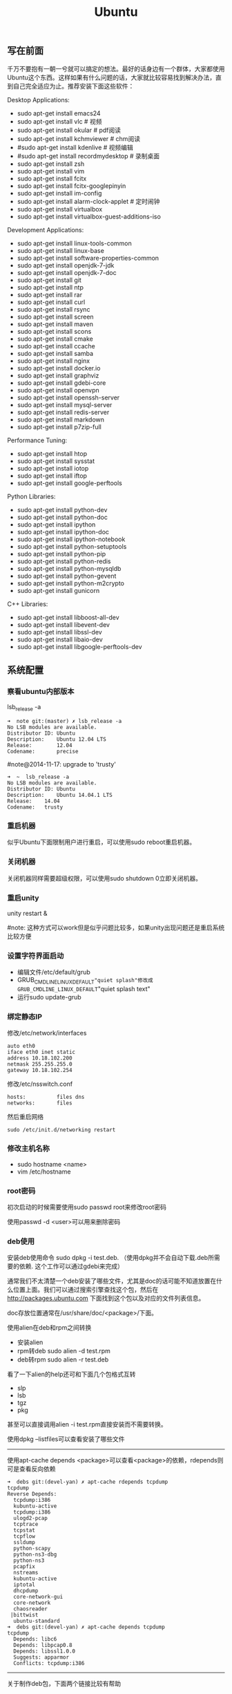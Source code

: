 #+title: Ubuntu
** 写在前面
千万不要抱有一朝一兮就可以搞定的想法。最好的话身边有一个群体，大家都使用Ubuntu这个东西。这样如果有什么问题的话，大家就比较容易找到解决办法，直到自己完全适应为止。推荐安装下面这些软件：

Desktop Applications:
- sudo apt-get install emacs24
- sudo apt-get install vlc # 视频
- sudo apt-get install okular # pdf阅读
- sudo apt-get install kchmviewer # chm阅读
- #sudo apt-get install kdenlive # 视频编辑
- #sudo apt-get install recordmydesktop # 录制桌面
- sudo apt-get install zsh
- sudo apt-get install vim
- sudo apt-get install fcitx
- sudo apt-get install fcitx-googlepinyin
- sudo apt-get install im-config
- sudo apt-get install alarm-clock-applet # 定时闹钟
- sudo apt-get install virtualbox
- sudo apt-get install virtualbox-guest-additions-iso

Development Applications:
- sudo apt-get install linux-tools-common
- sudo apt-get install linux-base
- sudo apt-get install software-properties-common
- sudo apt-get install openjdk-7-jdk
- sudo apt-get install openjdk-7-doc
- sudo apt-get install git
- sudo apt-get install ntp
- sudo apt-get install rar
- sudo apt-get install curl
- sudo apt-get install rsync
- sudo apt-get install screen
- sudo apt-get install maven
- sudo apt-get install scons
- sudo apt-get install cmake
- sudo apt-get install ccache
- sudo apt-get install samba
- sudo apt-get install nginx
- sudo apt-get install docker.io
- sudo apt-get install graphviz
- sudo apt-get install gdebi-core
- sudo apt-get install openvpn
- sudo apt-get install openssh-server
- sudo apt-get install mysql-server
- sudo apt-get install redis-server
- sudo apt-get install markdown
- sudo apt-get install p7zip-full

Performance Tuning:
- sudo apt-get install htop
- sudo apt-get install sysstat
- sudo apt-get install iotop
- sudo apt-get install iftop
- sudo apt-get install google-perftools

Python Libraries:
- sudo apt-get install python-dev
- sudo apt-get install python-doc
- sudo apt-get install ipython
- sudo apt-get install ipython-doc
- sudo apt-get install ipython-notebook
- sudo apt-get install python-setuptools
- sudo apt-get install python-pip
- sudo apt-get install python-redis
- sudo apt-get install python-mysqldb
- sudo apt-get install python-gevent
- sudo apt-get install python-m2crypto
- sudo apt-get install gunicorn

C++ Libraries:
- sudo apt-get install libboost-all-dev
- sudo apt-get install libevent-dev
- sudo apt-get install libssl-dev
- sudo apt-get install libaio-dev
- sudo apt-get install libgoogle-perftools-dev

** 系统配置
*** 察看ubuntu内部版本
lsb_release -a

#+BEGIN_EXAMPLE
➜  note git:(master) ✗ lsb_release -a
No LSB modules are available.
Distributor ID: Ubuntu
Description:    Ubuntu 12.04 LTS
Release:        12.04
Codename:       precise
#+END_EXAMPLE

#note@2014-11-17: upgrade to 'trusty'

#+BEGIN_EXAMPLE
➜  ~  lsb_release -a
No LSB modules are available.
Distributor ID:	Ubuntu
Description:	Ubuntu 14.04.1 LTS
Release:	14.04
Codename:	trusty
#+END_EXAMPLE

*** 重启机器
似乎Ubuntu下面限制用户进行重启，可以使用sudo reboot重启机器。

*** 关闭机器
关闭机器同样需要超级权限，可以使用sudo shutdown 0立即关闭机器。

*** 重启unity
unity restart &

#note: 这种方式可以work但是似乎问题比较多，如果unity出现问题还是重启系统比较方便

*** 设置字符界面启动
- 编辑文件/etc/default/grub
- GRUB_CMDLINE_LINUX_DEFAULT="quiet splash"修改成GRUB_CMDLINE_LINUX_DEFAULT="quiet splash text"
- 运行sudo update-grub

*** 绑定静态IP
修改/etc/network/interfaces
#+BEGIN_EXAMPLE
auto eth0
iface eth0 inet static
address 10.18.102.200
netmask 255.255.255.0
gateway 10.18.102.254
#+END_EXAMPLE

修改/etc/nsswitch.conf
#+BEGIN_EXAMPLE
hosts:          files dns
networks:       files
#+END_EXAMPLE

然后重启网络
#+BEGIN_EXAMPLE
sudo /etc/init.d/networking restart
#+END_EXAMPLE

*** 修改主机名称
- sudo hostname <name>
- vim /etc/hostname

*** root密码
初次启动的时候需要使用sudo passwd root来修改root密码

使用passwd -d <user>可以用来删除密码

*** deb使用
安装deb使用命令 sudo dpkg -i test.deb. （使用dpkg并不会自动下载.deb所需要的依赖. 这个工作可以通过gdebi来完成）

通常我们不太清楚一个deb安装了哪些文件，尤其是doc的话可能不知道放置在什么位置上面。我们可以通过搜索引擎查找这个包，然后在 http://packages.ubuntu.com 下面找到这个包以及对应的文件列表信息。

doc存放位置通常在/usr/share/doc/<package>/下面。

使用alien在deb和rpm之间转换
- 安装alien
- rpm转deb sudo alien -d test.rpm
- deb转rpm sudo alien -r test.deb

看了一下alien的help还可和下面几个包格式互转
- slp
- lsb
- tgz
- pkg
甚至可以直接调用alien -i test.rpm直接安装而不需要转换。

使用dpkg --listfiles可以查看安装了哪些文件

-----

使用apt-cache depends <package>可以查看<package>的依赖，rdepends则可是查看反向依赖
#+BEGIN_EXAMPLE
➜  debs git:(devel-yan) ✗ apt-cache rdepends tcpdump
tcpdump
Reverse Depends:
  tcpdump:i386
  kubuntu-active
  tcpdump:i386
  ulogd2-pcap
  tcptrace
  tcpstat
  tcpflow
  ssldump
  python-scapy
  python-ns3-dbg
  python-ns3
  pcapfix
  nstreams
  kubuntu-active
  iptotal
  dhcpdump
  core-network-gui
  core-network
  chaosreader
 |bittwist
  ubuntu-standard
➜  debs git:(devel-yan) ✗ apt-cache depends tcpdump
tcpdump
  Depends: libc6
  Depends: libpcap0.8
  Depends: libssl1.0.0
  Suggests: apparmor
  Conflicts: tcpdump:i386
#+END_EXAMPLE

-----

关于制作deb包，下面两个链接比较有帮助
- Debian Binary Package Building HOWTO : http://tldp.org/HOWTO/html_single/Debian-Binary-Package-Building-HOWTO/ （制作最简单的deb包）
- Debian Policy Manual - Package maintainer scripts and installation procedure : https://www.debian.org/doc/debian-policy/ch-maintainerscripts.html （deb hook脚本运行机制）
- 我也做了个简单的sample https://github.com/dirtysalt/tomb/tree/master/misc/deb-package

*** The System Running In Low Graphics Mode
http://simpledeveloper.com/system-running-in-low-graphics-mode/

- CTRL + ALT + F1 切换到terminal
- # sudo apt-get -d install --reinstall gdm
- # sudo apt-get remove --purge gdm
- # sudo apt-get install gdm
- # sudo reboot

*** apt-get: Waiting for headers
http://askubuntu.com/questions/156650/apt-get-update-very-slow-stuck-at-waiting-for-headers

可能是因为网络链接不太好，也可能是因为源服务器不太稳定。如果确定是自己源服务器不太稳定的话，那么可以更换源服务器。

Update Manager -> Settings -> Ubuntu Software -> Download from Other -> Select Best Server

*** /sbin/insserv: No such file or directory
这个命令会在chkconfig(用于配置是否自动启动)里面用到.

#+BEGIN_EXAMPLE
➜  nginx  sudo chkconfig lighttpd off
/sbin/insserv: No such file or directory
#+END_EXAMPLE

解决办法是做个软链接 "sudo ln -s  /usr/lib/insserv/insserv /sbin/insserv"

*** 允许/禁止服务自动启动
chkconfig可以用来配置服务是否自动启动 sudo chkconfig <service> on/off

另外使用chkconfig还可以用来查看当前服务自动启动情况
#+BEGIN_EXAMPLE
➜  nginx  chkconfig
distcc                   on
docker                   off
lighttpd                 off
mysql                    off
nginx                    on
ntp                      on
ondemand                 on
openvpn                  on
redis-server             off
resolvconf               off
rsync                    on
rsyslog                  off
samba                    off
samba-ad-dc              off
saned                    on
screen-cleanup           off
screen-cleanup.dpkg-new  off
sendsigs                 0
smbd                     off
speech-dispatcher        on
ssh                      off
sudo                     on
sysstat                  on
virtualbox               on
virtualbox-guest-utils   on
virtualbox-guest-x11     on
#+END_EXAMPLE

#note@2014-11-30: ubuntu后期版本移除了这个组件,使用sysv-rc-conf来代替. 使用--list可以列出所有当前服务
#+BEGIN_EXAMPLE
➜  .private  sudo sysv-rc-conf --list
collectl     0:off1:off2:on3:on4:on5:on6:off
distcc       0:off1:off2:on3:on4:on5:on6:off
docker
mysql        2:off3:off4:off5:off
ntp          1:off2:on3:on4:on5:on
rc.local     2:on3:on4:on5:on
reboot       6:on
redis-server 0:off1:off2:off3:off4:off5:off6:off
resolvconf
rsync        2:on3:on4:on5:on
rsyslog
samba
sudo         2:on3:on4:on5:on
sysstat      2:on3:on4:on5:on
urandom      0:on6:onS:on
virtualbox   0:off1:off2:on3:on4:on5:on6:off
virtualbox-g 0:off1:off2:on3:on4:on5:on6:off
#+END_EXAMPLE

然后使用sudo sysv-rc-conf <service> on/off 来配置是否自动启动

*** 修改分区
可以使用Ubuntu Disk工具来修改分区。

修改分区之后可能会在启动时候出现错误，显示这些分区不存在无法挂载。可能的原因是这些分区的UUID发生变化，但是在/etc/fstab里面却没有更新过来。

我们可以手工编辑/etc/fstab来更正，可以使用blkid查看各个设备的UUID
#+BEGIN_EXAMPLE
➜  ~  blkid
/dev/sda1: UUID="26971214-3b4d-455c-ab3d-cefae2d8cfd8" TYPE="ext4"
/dev/sda5: LABEL="swap" UUID="cd6de3d9-6a98-46c2-9875-de12251fe82e" TYPE="swap"
/dev/sda6: LABEL="extra" UUID="6ac0d95d-b2fc-426f-bf7b-4a3669442ea6" TYPE="ext4"
/dev/sdb2: UUID="4ed192d5-884b-43a4-904b-fb9cb5f193b2" TYPE="ext4"
#+END_EXAMPLE

*** 设置apt源
好的apt源可以加快软件安装，节省不少时间。默认源mirrors.ubuntu.com离中国比较远所以下载会很慢。

Ubuntu Software Center -> Edit -> Software Sources -> Ubuntu Sofware(Download from)

点击Select Best Server来让自动选择最好的服务器。如果是中国的话可能163.com或者是aliyun.com会比较好点。修改完成后记得要apt-get update.

** 桌面应用
*** amarok循环播放
在amarok的右下角有task progression的图标，选择repeat track即可。

*** 设置输入法切换
在Preferences里面：
- Input Method 里面添加 SunPinyin
- 然后在General里面的Keyboard Shortcuts里面设置Enable or disable设置切换按键
  - Release+Shift_L 左边的Shift键
  - Constrol+space control和空格键
  - 这些都和windows输入法的默认配置很像。

#note: 在Emacs里面需要安装ibus.el以及ibus-agent。但是现在不知道为什么左边的Shift键在Emacs里面一直不能使用。

#note: ibus.el只能支持到了ubuntu12.04, 升级到14.04之后就不能再使用了。所以现在只能使用emacs -nw在终端下工作：（

*** 自动启动输入法
另外系统默认是不会自动启动ibus的，可以在System Settings里面的Language Support里面设置Input method为ibus, 这样ibus就可以自动启动了。如果emacs需要使用ibus的话，那么ibus-daemon必须先于emacs启动。可能这样agent才能够工作。

*** google docs不能输入中文
似乎sunpinyin在google docs下面工作不是很好。使用原来的pinyin就没有问题。what a shame！

*** 设置默认浏览器
System Settings =》 Details 里面可以设置默认浏览器。至于emacs里面的话可以使用如下配置。
#+BEGIN_SRC elisp
(setq browse-url-generic-program (executable-find "chromium-browser")
      browse-url-browser-function 'browse-url-generic)
#+END_SRC

*** thunderbird配置gmail
- pop3 pop.gmail.com SSL/TLS 995 normal password
- smtp smtp.gmail.com SSL/TLS 465 normal password
- #note: 需要确认gmail允许pop3来访问
- 不过似乎现在thunderbird已经非常智能了，只要输入username以及email的话就可以自动进行配置了。nice！！！（现在看起来选择iamp模式也没有什么问题）
- server settings =>
  - 1) leave mesages on server until I delete them. （对于imap模式来说的话，就使用默认移动到Trash下面即可）
  - 2) empty trash on exit.
  - 3) check for new messages at startup.
  - 4) check for new messages every 10 minutes.
- copies and folders => 1) cc these email addresses: dirtysalt1987@gmail.com（如果使用imap模式可以不使用）
- composition and addressing => 1) start my reply above the quote and place my signature below the quote.
- 设置签名

*** thunderbird的Inbox文件过大
- http://blog.tianya.cn/blogger/post_read.asp?BlogID=3802303&PostID=35373429

在安装新的操作系统时候，可能需要将原来的邮件全部迁移过去。thunderbird迁移邮件非常方便。在C:\Documents and Settings\\Application Data\Thunderbird\Profiles\wkq5wydz.default\Mail\ 下面会有你这个pop-server对应的文件，比如Inbox(对应thunderbird的收件箱),Drafts(对应thunderbird的草稿箱）等。将这些文件直接copy过去就OK了。不得不说这点非常方便：）

但是我们会遇到一个问题就是Inbox文件太大了。而且如果我们在thunderbird下面删除收件箱里面内容的话，会发现这个Inbox文件其实没有发生变化。原因是因为thunderbird采用标记删除，所以原来的邮件内容依然是保存的（也就是说如果我们通过修改Inbox里面的标记位是可以恢复的，而且这个工作不难，因为阅读Inbox的内容就会发现里面保存的文本格式。不过谨慎选用编辑器，不要将Inbox内容全部载入不然内存会爆掉的）。 *解决这个问题非常简单，就是在thunderbird下面针对这个文件夹右键点击压缩。对于草稿箱和其他的文件夹是一样的操作。而且在thunderbird下面有工具->选项->高级->网络&磁盘空间里面，可以选择如果超过过大的话就会进行压缩。*

作为后端开发者，觉得thunderbird这样做是很正常的。有几种方式：
1. 一种是用小碎片文件来解决，每个小碎片文件对应一个邮件，但是这样邮件太多的话性能和碎片会成为问题，但是增加和删除都非常方便
2. 另外就是使用大文件来追加写，然后针对每封邮件进行索引。索引可以保存在内存里面并且定期dump出去，启动时候检查索引是否和文件对应，不对应的话那么可能需要增量做一部分索引。但是这样删除会成为问题，标记删除可能就是最好的办法了。所以需要用户手动或者是通过程序判断磁盘文件大小来触发压缩。
3. 使用数据库本质上和2是一样的，只不过可以在一定程度上简化代码。在删除方便可能还是使用压缩删除。如果是我自己做的话那么可能考虑使用sqlite来做。单机可以embed,并且通过SQL来进行检索或者是其他操作。

#note: 其实thunderbird超过一定大小就会自动提醒是否需要压缩

*** 窗口常用快捷键
- Ctrl+Alt+T // 打开一个terminal。
- Ctrl+Alt+上下左右 // 在不同的workspace之间切换。

*** 调整字体大小
System Settings =》 Universal Access里面的Seeing部分可以用来调整字体大小。但是只有等级没有具体的数字可以进行调整。
可以通过安装gnome-tweak-tool并且运行之来进行微调。

参考链接 http://ltek.dyndns.org/wordpress/?p=282

*** 调整边栏大小
System Settings => Appearance => Launcher icon size.

*** 调整skype字体大小
http://www.mintos.org/network/modify-skype-font.html

- 安装qt4-config # sudo apt-get install qt4-qtconfig
- 修改字体(font size=12)和外观(Clearlooks)
- 点击qt4-config的菜单栏保存
- 重启skype即可观察到字体修改效果

*** vlc字幕乱码
Tools -> Preferences -> Subtitles & OSD

使用默认的编码(encoding)就行，然后选择font为"WenQuanYi Micro Hei"(默认的字体应该是不能够显示中文)

*** 使用搜狗输入法
搜狗输入法依赖于fcitx框架，所以必须先安装好fcitx. 然后从搜狗输入法主页上下载deb进行安装。http://pinyin.sogou.com/linux/?r=pinyin

通常系统会安装多种输入法框架比如ibus/fcitx，所以我们必须配置使用什么输入法框架，这个工作可以通过im-switch/im-config来完成。

因为搜狗输入法是基于云的输入法，所以输入效果相比单机输入法比如sunpinyin会好很多。安装完成之后需要重启X.

#note: fcitx-googlepinyin也不错

** 编程环境
*** bash的tab自动补全
- # sudo apt-get install bash-completion

但是我觉得这个自动补全有点不太好的就是，比如我cd ~/.ssh/想自动补全的话，我不仅仅是希望能够补全目录(虽然cd参数只能够是目录),我还希望可以显示文件(比如我想知道这个目录下面是否有Makefile或者是pom.xml)，这样就可以快速判断某个文件是否在目录下面。不然我只能调回命令行开头，切换成为cat,然后跳回去使用两次tab进行自动补全(cat能够显示文件).

这个自动补全配置文件在/etc/bash_completion下面。阅读代码发现可能是和file_dir这个函数相关。调用时候使用file_dir -d的话只会显示目录，而file_dir的话就会显示所有。所以最简单的做法就是将file_dir -d全部替换成为file_dir. done!!!

*** 加快ssh登陆
对于服务器的话可以修改/etc/ssh/sshd_config
#+BEGIN_EXAMPLE
    UseDNS no

#+END_EXAMPLE
对于客户端的话可以修改/etc/ssh/ssh_config
#+BEGIN_EXAMPLE
    GSSAPIAuthentication no
    GSSAPIDelegateCredentials no
#+END_EXAMPLE

*** 建立ssh信任关系
关于sshd机器之间的信任关系，很多文章都有介绍。大致方法就是：
1. 在自己机器上面ssh-keygen生成~/.ssh/id_rsa{.pub}.其中.pub文件是公钥
2. 然后将id_rsa.pub内容copy到另外机器下面的~/.ssh/authorized_keys里面(注意chmod 600)
3. 接着本地的.pub文件就可以删除
这个密钥是可以在不同机器上面使用的，也就是说你只需要生成一次即可

我猜想大致工作过程应该是这样的：
1. 在ssh建立连接的时候，本地ssh-client会读取~/.ssh/id_rsa内容
2. 建立好连接之后会将rsa内容发给对端机器，对端机器针对authorized_keys进行验证
3. 如果验证OK的话那么就认为是信任对方的。
具体这些文件放置位置都是可以配置的，关于如何配置可以看man ssh_config(client) / man sshd_config(server). 之前遇到问题就是，在/etc/sshd_config里面修改了认证文件的位置，不是放在authorized_keys里面而是放在cloud_keys里面!!!

对于这种东西我觉得还是使用默认的比较好，convention over configuration!!!

-----

如果登陆过程中出现 "Agent admitted failure to sign using the key" 的话，可以尝试下面的命令
#+BEGIN_EXAMPLE
ssh-add   ~/.ssh/id_rsa
#+END_EXAMPLE

*** 简化ssh登陆
简化ssh登陆第一个方式就是去除密码输出，这个可以通过配置信任关系完成。

简化ssh登陆第二个方式就是可以针对hostname,user以及port做别名，这个可以在~/.ssh/config里面配置
#+BEGIN_EXAMPLE
    dirlt@dirlt-virtual-machine:~/.ssh$ cat config
    Host git
    Port 16024
    HostName git.fm
    User dirtysalt
#+END_EXAMPLE
这样之后通过ssh git的话就相当于ssh -l dirtysalt -p 16021 git.fm.非常方便。

*** 修改默认shell
sudo chsh -s /bin/zsh dirlt

似乎需要重启才能够生效

*** 关闭ssh host key检查
How to disable SSH host key checking http://linuxcommando.blogspot.com/2008/10/how-to-disable-ssh-host-key-checking.html
- UserKnownHostsFile /dev/null
- StrictHostKeyCheckin no

*** ssh identity file
如果你的ssh identity file配置很多的话，有时候登录会出现"Too many authentication failures"的错误。这是因为ssh会使用你所有添加的identity files来尝试验证（比如4个），但是服务器配置最多3次验证的话那么最后一个identity file就不会被验证了，即使这个identity file是正确的。更常见的情况是历史上你可能无意添加了许多identity file，可是这些file到现在基本上都过时了，所以你需要清理一下。

查看所配置的identity files很简单'ssh-add -l'. 使用选项-d可以删除某个file(-D可以删除所有)
#+BEGIN_EXAMPLE
➜  repo  ssh-add -l
2048 37:0d:f1:91:c8:96:97:9a:54:8b:da:66:41:19:9f:a3 /home/dirlt/.ssh/id_rsa (RSA)
2048 b9:56:e7:7d:83:d4:04:70:c4:bb:0b:9e:3d:05:63:a6 /home/dirlt/.ssh/github (RSA)
1024 c5:a4:a2:c0:8b:12:68:81:9e:dc:c0:30:79:f7:a8:f6 /home/dirlt/.ssh/lz5-devel (DSA)
➜  repo  ssh-add -d /home/dirlt/.ssh/id_rsa
Identity removed: /home/dirlt/.ssh/id_rsa ( dirlt@ubuntu)
➜  repo  ssh-add -l
2048 b9:56:e7:7d:83:d4:04:70:c4:bb:0b:9e:3d:05:63:a6 /home/dirlt/.ssh/github (RSA)
1024 c5:a4:a2:c0:8b:12:68:81:9e:dc:c0:30:79:f7:a8:f6 /home/dirlt/.ssh/lz5-devel (DSA)
#+END_EXAMPLE

[[http://stackoverflow.com/questions/25464930/how-to-remove-a-ssh-key][还有一些entry不是直接对应file的]]， 所以没有办法使用ssh-add -d来删除。可以在"Passwords and Keys"这个应用程序里面删除掉。

*** cannot change locale
通常是因为对应的locale没有找到
#+BEGIN_EXAMPLE
bash: warning: setlocale: LC_ALL: cannot change locale (zh_CN.UTF-8)
bash: warning: setlocale: LC_ALL: cannot change locale (zh_CN.UTF-8)
bash: warning: setlocale: LC_ALL: cannot change locale (zh_CN.UTF-8)
#+END_EXAMPLE

可以通过生成对应locale文件来解决这个问题
#+BEGIN_EXAMPLE
➜  bin  sudo locale-gen zh_CN.UTF-8
[sudo] password for dirlt:
/bin/bash: warning: setlocale: LC_ALL: cannot change locale (zh_CN.UTF-8)
Generating locales...
  zh_CN.UTF-8... /usr/sbin/locale-gen: line 177: warning: setlocale: LC_ALL: cannot change locale (zh_CN.UTF-8)
done
Generation complete.
#+END_EXAMPLE

** 开发工具
*** screen
[[https://github.com/dirtysalt/atom/blob/master/files/.screenrc][我的配置文件]]

如何使用screen启动(查看)后台任务:
- screen -D -R <session-name>
  - 如果会话存在那么会连上.
  - 如果会话不存在那么创建.
  - 如果会话被其他人attach, 可以强制attach.
- 在会话里面执行命令
- C-a d从这个会话里面detach出来

*** emacs
- [[http://www.gnu.org/software/emacs/][emacs site]]
- [[http://orgmode.org/][emacs org-mode]]
- 我的 [[https://github.com/dirtysalt/atom/blob/master/files/.emacs][配置文件]] 以及 [[https://github.com/dirtysalt/atom/tree/master/files/emacs.d][插件集合]]

note@2016-01: 可以看看这个项目 [[https://github.com/syl20bnr/spacemacs][spacemacs]]. 这个是liuxiang同学介绍给我的，集合了许多插件并且给出了比较好的默认配置，方便emacs初学者上手。这个项目对于我来说就稍微有点麻烦，因为我自己已经集合了许多插件和配置，我需要首先熟悉这个项目然后把自己原来的配置不断地port上去。对我来说，最好的方式还是看看spacemacs里面有哪些插件比较好，然后集成到自己项目里面来.

*** idea
- 常用快捷键
  - 查找方法 Ctrl+F12
  - 查找类 Ctrl+N
  - 页面跳转 Ctrl+E
  - 查看声明 Ctrl+B
  - 察看实现 Ctrl+Alt+B
  - 跳回 Alt+(<-) 跳前Alt+(->)
  - 格式化 Ctrl+Alt+L （这个键和ubuntu的锁屏键冲突了，我修改到了Ctrl+Alt+\)
  - 导入某个类（光标在这个类上） Alt+Enter
  - 优化类的导入 Ctrl+Alt+O
- 编辑区域右键"maven"这个选项
  - Reimport 可以重新导入maven配置
  - Generate Sources and Update Folders 重新生成sources并且更新文件夹
- 目录右键"Mark Directory As" -> "Source Root" 可以将某个目录指定为源代码目录

*** bzr
- http://bazaar.canonical.com/en/
- https://launchpad.net/

配置项目
- bzr branch <repo> # git clone.
  - # 每个分支都会有自己单独的revno
- bzr pull # git pull
- bzr push <repo> # git push
  - --create-prefix # create if not exist
  - --overwrite -rREVNO # 强制将远端回滚到此revno.
- bzr config [parent_location|push_location|submit_branch]=<URL>

合并提交
- bzr commit -m 'message'
- bzr uncommit # 撤销一个commit
- bzr revert # git checkout
- bzr merge -r[a]..[b] <URL> # 合并revno=[a+1,b]修改

查看diff
- bzr log/diff -r[a]..[b] # 察看revno=[a,b]修改信息
- bzr status/st # 当前仓库状态
- bzr revno # current revision number
- bzr info # 当前仓库情况

*** image-magick
http://www.imagemagick.org/script/index.php

- 调整图像大小比例 
  - convert -resize 50%x50% input output
  - convert -resize 1000x input output # 等比例缩放，width = 1000
- 垂直合并图片 convert -append input... output
- 水平合并图片 convert +append input... output

** 虚拟机
*** vmware虚拟机增加磁盘空间
今天感觉自己的磁盘空间好像有点不够了，大部分数据都是在$HOME下面的，需要增加磁盘空间。

使用vmware disk expand似乎不太好用，虽然磁盘空间增大了，但是df -h发现识别的硬盘大小还是一样（可能需要重新格式化才行）：（。

另外一个办法，就是在vmware下面再增加一个disk. 128G,识别为/dev/sdb。然后在linux下面
   1. fdisk为/dev/sdb创建分区，partition number=1.
   2. partprobe /dev/sdb1 （？具体什么用途我也不太清楚，inform OS partition table changed)
   3. mkfs.ext4 /dev/sdb1 格式化文件系统
产生这个硬盘之后，可以首先将自己的$HOME重命名，然后mount /dev/sdb1 $HOME.

接着将原来数据copy过去，最好使用cp -r .*这样可以copy隐藏文件。然后需要chown owner:owner .* -R来修改权限（因为这个步骤通常是root操作的）。然后将原来的数据删除即可。

之后为了自动挂载，修改/etc/fstab
#+BEGIN_EXAMPLE
/dev/sdb1 $HOME ext4 defaults 0 0
#+END_EXAMPLE

*** virtualbox安装windows虚拟机
安装windows虚拟机主要是为了方便一些需要在windows下面完成的操作，比如U盾。
另外windows下面也有一些第三方的软件在Linux下面比较匮乏比如EverBox，
虽然DropBox也非常不错但是相对来说还是国内服务器会比较好一些。

使用virtualbox，通过加载windows xp的镜像安装，这个非常简单。
或者是直接使用别人生成好的.vdi文件。vdi全称应该是virtual disk image。

#note: 升级内核或者是重装系统的话，可能会造成内核版本与默认源的virtualbox不匹配，可以从官网下载最新版本。参考链接 https://www.virtualbox.org/wiki/Linux_Downloads

*** virtualbox设置共享文件夹
设置共享文件夹主要是为了数据可以进行同步。通过windows虚拟机，安装同步软件比如GDrive。
然后通过共享文件夹，将GDrive的同步目录隐射到Linux文件系统上面，完成数据同步。

- 首先挂载VBoxAdditions.iso,这个文件在/usr/share/virtualbox下面
- 之后就会在虚拟机里面提示安装相关的驱动程序。
- 完成之后在设置virtualbox的settings/share folder，创建本地share folder
- 然后进入虚拟机“我的电脑”右键选择映射网络驱动器，通过浏览可以找到对应的网络驱动器。

我是参考这篇图文并茂的文章的 http://hi.baidu.com/hifinan/item/79f22545a8400ed3c1a592f3

*** virtualbox下使用U盾
首先需要在 https://www.virtualbox.org/wiki/Downloads VirtualBox Extension Pack，双击执行。
在Settings =》 USB选项里面勾选 Enable USB Controller 和 Enable USB2.0（EHCI） Controller。

然后我们需要添加vboxusers这个群组，同时将自己加入到这个群组内：
- sudo groupadd vboxusers
- sudo gpasswd -a dirlt vboxusers
接着重新启动ubuntu。

接着Settings =》 USB里面添加那些已经识别的设备，接着启动windows虚拟机就可以使用U盾了。
